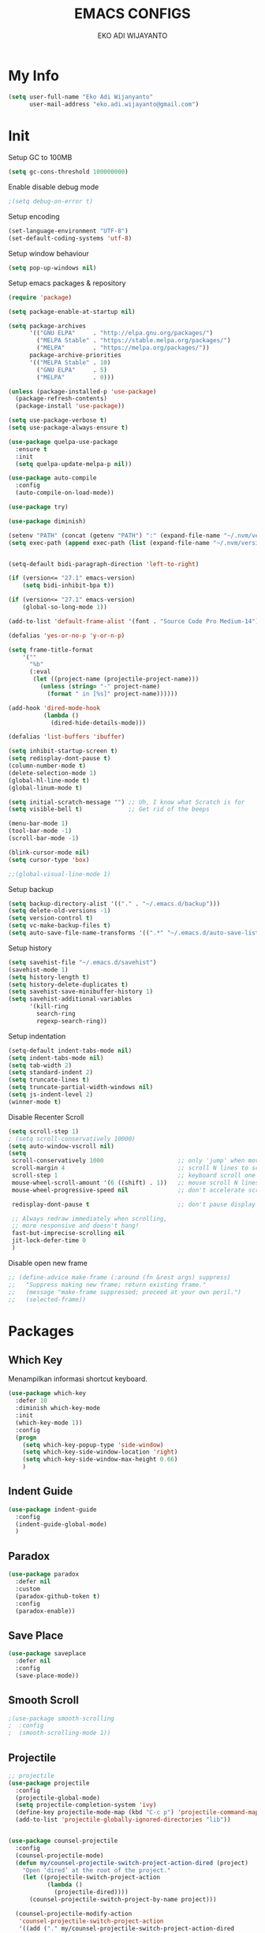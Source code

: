 #+TITLE: EMACS CONFIGS
#+AUTHOR: EKO ADI WIJAYANTO
#+EMAIL: [[mailto:eko.adi.wijayanto@gmail.com][eko.adi.wijayanto@gmail.com]]


* My Info
#+BEGIN_SRC emacs-lisp
  (setq user-full-name "Eko Adi Wijanyanto"
        user-mail-address "eko.adi.wijayanto@gmail.com")
#+END_SRC
* Init

Setup GC to 100MB

#+BEGIN_SRC emacs-lisp
  (setq gc-cons-threshold 100000000)
#+END_SRC

Enable disable debug mode

#+BEGIN_SRC emacs-lisp
  ;(setq debug-on-error t)  
#+END_SRC

Setup encoding

#+BEGIN_SRC emacs-lisp
  (set-language-environment "UTF-8")
  (set-default-coding-systems 'utf-8)  
#+END_SRC

Setup window behaviour 

#+BEGIN_SRC emacs-lisp
  (setq pop-up-windows nil)  
#+END_SRC

Setup emacs packages & repository

#+BEGIN_SRC emacs-lisp
  (require 'package)

  (setq package-enable-at-startup nil)

  (setq package-archives
        '(("GNU ELPA"     . "http://elpa.gnu.org/packages/")
          ("MELPA Stable" . "https://stable.melpa.org/packages/")
          ("MELPA"        . "https://melpa.org/packages/"))
        package-archive-priorities
        '(("MELPA Stable" . 10)
          ("GNU ELPA"     . 5)
          ("MELPA"        . 0)))

  (unless (package-installed-p 'use-package)
    (package-refresh-contents)
    (package-install 'use-package))

  (setq use-package-verbose t)
  (setq use-package-always-ensure t)

  (use-package quelpa-use-package
    :ensure t
    :init
    (setq quelpa-update-melpa-p nil))

  (use-package auto-compile
    :config
    (auto-compile-on-load-mode))

  (use-package try)

  (use-package diminish)

  (setenv "PATH" (concat (getenv "PATH") ":" (expand-file-name "~/.nvm/versions/node/v12.18.0/bin")))
  (setq exec-path (append exec-path (list (expand-file-name "~/.nvm/versions/node/v12.18.0/bin"))))

#+END_SRC 

#+BEGIN_SRC emacs-lisp

  (setq-default bidi-paragraph-direction 'left-to-right)

  (if (version<= "27.1" emacs-version)
      (setq bidi-inhibit-bpa t))

  (if (version<= "27.1" emacs-version)
      (global-so-long-mode 1))

  (add-to-list 'default-frame-alist '(font . "Source Code Pro Medium-14"))

  (defalias 'yes-or-no-p 'y-or-n-p)

  (setq frame-title-format
      '(""
        "%b"
        (:eval
         (let ((project-name (projectile-project-name)))
           (unless (string= "-" project-name)
             (format " in [%s]" project-name))))))

  (add-hook 'dired-mode-hook
            (lambda ()
              (dired-hide-details-mode)))

  (defalias 'list-buffers 'ibuffer)

  (setq inhibit-startup-screen t)
  (setq redisplay-dont-pause t)
  (column-number-mode t)
  (delete-selection-mode 1)
  (global-hl-line-mode t)
  (global-linum-mode t)

  (setq initial-scratch-message "") ;; Uh, I know what Scratch is for
  (setq visible-bell t)             ;; Get rid of the beeps

  (menu-bar-mode 1)
  (tool-bar-mode -1)
  (scroll-bar-mode -1)

  (blink-cursor-mode nil)
  (setq cursor-type 'box)  

  ;;(global-visual-line-mode 1)
#+END_SRC

Setup backup

#+BEGIN_SRC emacs-lisp
  (setq backup-directory-alist '(("." . "~/.emacs.d/backup")))
  (setq delete-old-versions -1)
  (setq version-control t)
  (setq vc-make-backup-files t)
  (setq auto-save-file-name-transforms '((".*" "~/.emacs.d/auto-save-list/" t)))
#+END_SRC	

Setup history

#+BEGIN_SRC emacs-lisp
  (setq savehist-file "~/.emacs.d/savehist")
  (savehist-mode 1)
  (setq history-length t)
  (setq history-delete-duplicates t)
  (setq savehist-save-minibuffer-history 1)
  (setq savehist-additional-variables
        '(kill-ring
          search-ring
          regexp-search-ring))
#+END_SRC

Setup indentation

#+BEGIN_SRC emacs-lisp
  (setq-default indent-tabs-mode nil)
  (setq indent-tabs-mode nil)
  (setq tab-width 2)
  (setq standard-indent 2)
  (setq truncate-lines t)
  (setq truncate-partial-width-windows nil)
  (setq js-indent-level 2)
  (winner-mode t)
#+END_SRC

Disable Recenter Scroll

#+BEGIN_SRC emacs-lisp
  (setq scroll-step 1)
  ; (setq scroll-conservatively 10000)
  (setq auto-window-vscroll nil)
  (setq
   scroll-conservatively 1000                     ;; only 'jump' when moving this far
   scroll-margin 4                                ;; scroll N lines to screen edge
   scroll-step 1                                  ;; keyboard scroll one line at a time
   mouse-wheel-scroll-amount '(6 ((shift) . 1))   ;; mouse scroll N lines
   mouse-wheel-progressive-speed nil              ;; don't accelerate scrolling

   redisplay-dont-pause t                         ;; don't pause display on input

   ;; Always redraw immediately when scrolling,
   ;; more responsive and doesn't hang!
   fast-but-imprecise-scrolling nil
   jit-lock-defer-time 0
   )
#+END_SRC

Disable open new frame
#+BEGIN_SRC emacs-lisp
  ;; (define-advice make-frame (:around (fn &rest args) suppress)
  ;;   "Suppress making new frame; return existing frame."
  ;;   (message "make-frame suppressed; proceed at your own peril.")
  ;;   (selected-frame))
#+END_SRC
* Packages
** Which Key
   Menampilkan informasi shortcut keyboard.
#+BEGIN_SRC emacs-lisp
  (use-package which-key
    :defer 10
    :diminish which-key-mode 
    :init
    (which-key-mode 1))
    :config
    (progn
      (setq which-key-popup-type 'side-window)
      (setq which-key-side-window-location 'right)
      (setq which-key-side-window-max-height 0.66)
      )
#+END_SRC
** Indent Guide
#+BEGIN_SRC emacs-lisp
  (use-package indent-guide
    :config
    (indent-guide-global-mode)
    )
#+END_SRC

** Paradox
#+BEGIN_SRC emacs-lisp
  (use-package paradox
    :defer nil
    :custom
    (paradox-github-token t)
    :config
    (paradox-enable))
#+END_SRC
** Save Place
#+BEGIN_SRC emacs-lisp
  (use-package saveplace
    :defer nil
    :config
    (save-place-mode))

#+END_SRC
** Smooth Scroll
#+BEGIN_SRC emacs-lisp
  ;(use-package smooth-scrolling
  ;  :config
  ;  (smooth-scrolling-mode 1))
#+END_SRC

** Projectile
#+BEGIN_SRC emacs-lisp
  ;; projectile
  (use-package projectile
    :config
    (projectile-global-mode)
    (setq projectile-completion-system 'ivy)
    (define-key projectile-mode-map (kbd "C-c p") 'projectile-command-map)
    (add-to-list 'projectile-globally-ignored-directories "lib"))


  (use-package counsel-projectile
    :config
    (counsel-projectile-mode)
    (defun my/counsel-projectile-switch-project-action-dired (project)
      "Open ‘dired’ at the root of the project."
      (let ((projectile-switch-project-action
             (lambda ()
               (projectile-dired))))
        (counsel-projectile-switch-project-by-name project)))

    (counsel-projectile-modify-action
     'counsel-projectile-switch-project-action
     '((add ("." my/counsel-projectile-switch-project-action-dired
             "open ‘dired’ at the root of the project")
            1))))
#+END_SRC
** Beacon 
#+BEGIN_SRC emacs-lisp
  (use-package beacon
    :config
    (beacon-mode)
    :init
    (setq beacon-push-mark 35)
    (setq beacon-color "#ff0000"))

#+END_SRC
** All the Icons
#+BEGIN_SRC emacs-lisp
  (use-package all-the-icons :ensure t)
  (use-package all-the-icons-dired :ensure t)
  (use-package all-the-icons-ivy :ensure t)
#+END_SRC

** Restart Emacs
#+BEGIN_SRC emacs-lisp
(use-package restart-emacs)
#+END_SRC
** Open With External Apps
#+BEGIN_SRC emacs-lisp
  ;  (setcdr (assq 'system org-file-apps-defaults-gnu ) "xdg-open %s")
  (use-package openwith
    :config
    (progn
      (openwith-mode t)
      (setq openwith-associations
            (list
             (list (openwith-make-extension-regexp
                    '("mm"))
                   "freemind"
                   '(file))
             (list (openwith-make-extension-regexp
                    '("mpg" "mpeg" "mp3" "mp4"
                      "avi" "wmv" "wav" "mov" "flv"
                      "ogm" "ogg" "mkv"))
                   "vlc"
                   '(file))
             (list (openwith-make-extension-regexp
                    '("docx" "doc" "xls" "ppt" "odt" "ods" "odg" "odp"))
                   "libreoffice"
                   '(file))
             '("\\.lyx" "lyx" (file))
             '("\\.chm" "kchmviewer" (file))
             (list (openwith-make-extension-regexp
                    '("pdf" "ps" "ps.gz" "dvi"))
                   "evince"
                   '(file))
             (list (openwith-make-extension-regexp
                    '("png" "jpg" "jpeg"))
                   "eog"
                   '(file))
             ))))
#+END_SRC
** Set Theme
#+BEGIN_SRC emacs-lisp
  ;; cobalt
  (use-package color-theme-modern
    :config
    (load-theme 'cobalt t)
    ;;(set-background-color "#151A28")
    ;;(set-face-background 'hl-line "#555555")
    ;;(set-face-foreground 'hl-line "#ffffff")
    (set-frame-font "Source Code Pro Medium 18" nil t)
    )
#+END_SRC
** Swiper 
#+BEGIN_SRC emacs-lisp
  (use-package ivy
    :ensure t
    :config
    (ivy-mode)
    (setq ivy-display-style 'fancy
          ivy-use-virtual-buffers t
          enable-recursive-minibuffers t
          ivy-use-selectable-prompt t)
    )
  (use-package ivy-yasnippet)
  (use-package counsel)
  (use-package smex) ; used by counsel sort recent
  (use-package swiper
    :diminish ivy-mode
    :config
    (ivy-mode 1)
    :init
    (setq ivy-initial-inputs-alist nil)
    (setq ivy-use-virtual-buffers t)
    (setq enable-recursive-minibuffers t)
    (global-set-key (kbd "C-s") 'swiper)
    (global-set-key (kbd "C-c C-r") 'ivy-resume)
    (global-set-key (kbd "<f6>") 'ivy-resume)
    (global-set-key (kbd "M-x") 'counsel-M-x)
    (global-set-key (kbd "C-x C-f") 'counsel-find-file)
    (global-set-key (kbd "<f1> f") 'counsel-describe-function)
    (global-set-key (kbd "<f1> v") 'counsel-describe-variable)
    (global-set-key (kbd "<f1> l") 'counsel-find-library)
    (global-set-key (kbd "<f2> i") 'counsel-info-lookup-symbol)
    (global-set-key (kbd "<f2> u") 'counsel-unicode-char)
    (global-set-key (kbd "C-c g") 'counsel-git)
    (global-set-key (kbd "C-c j") 'counsel-git-grep)
    (global-set-key (kbd "C-c k") 'counsel-ag)
    (global-set-key (kbd "C-x l") 'counsel-locate)
    (global-set-key (kbd "C-S-o") 'counsel-rhythmbox)
    (define-key minibuffer-local-map (kbd "C-r") 'counsel-minibuffer-history)
    (global-set-key (kbd "M-n") 'counsel-ag-thing-at-point)
    )

#+END_SRC

** Modeline
#+BEGIN_SRC emacs-lisp
  (use-package mood-line
    :config (mood-line-mode))
  

  ;; (use-package spaceline-all-the-icons
  ;;   :ensure t)

  ;; (use-package spaceline
  ;;   :ensure t
  ;;   :config (progn
  ;;             (require 'spaceline-config)
  ;;             (spaceline-all-the-icons-theme)
  ;;             ;; Toggles
  ;;             (spaceline-toggle-all-the-icons-buffer-size-off)
  ;;             (spaceline-toggle-all-the-icons-vc-icon-on)
  ;;             (spaceline-toggle-all-the-icons-vc-status-on)
  ;;             (spaceline-toggle-all-the-icons-git-status-on)
  ;;             (spaceline-toggle-all-the-icons-flycheck-status-on)
  ;;             (spaceline-toggle-all-the-icons-time-off)

  ;;             (setq-default
  ;;              powerline-height 20
  ;;              powerline-default-separator 'wave
  ;;              spaceline-flycheck-bullet "❖ %s"
  ;;              spaceline-separator-dir-left '(right . right)
  ;;              spaceline-separator-dir-right '(left . left)
  ;;              )
  ;;             )
  ;;   )

#+END_SRC
** Ace Window
#+BEGIN_SRC emacs-lisp
  (use-package ace-window
    :config
    (global-set-key (kbd "C-x o") 'ace-window))
#+END_SRC
** String Inflection
#+BEGIN_SRC emacs-lisp
  (use-package string-inflection)
#+END_SRC

** AG
#+BEGIN_SRC emacs-lisp
  (use-package ag)
#+END_SRC

** Editor Config
#+BEGIN_SRC emacs-lisp
  (use-package editorconfig
    :diminish editorconfig-mode
    :config
    (editorconfig-mode 1))
#+END_SRC
** Expand Region
#+BEGIN_SRC emacs-lisp
  (use-package expand-region
    :init
    (global-set-key (kbd "C-^") 'er/expand-region))

#+END_SRC

** Smartparens
   Commands:
   - sp-splice-sexp to remove pair
   - sp-rewrap-sexp to change pair
   - sp-forward-barf-sexp
   - sp-forward-slurp-sexp
   - sp-forward-slurp-hybrid-sexp
   - sp-forward-sexp
   - sp-backward-sexp
   - sp-down-sexp
   - sp-backward-up-sexp
#+BEGIN_SRC emacs-lisp
  (use-package smartparens
    :config
    (progn
      (show-smartparens-global-mode t)
      (smartparens-global-mode t))
    :init
    (define-key smartparens-mode-map (kbd "C-M-f") 'sp-forward-sexp)
    (define-key smartparens-mode-map (kbd "C-M-b") 'sp-backward-sexp)

    (define-key smartparens-mode-map (kbd "C-M-a") 'sp-beginning-of-sexp)
    (define-key smartparens-mode-map (kbd "C-M-e") 'sp-end-of-sexp)

    (define-key smartparens-mode-map (kbd "C-M-k") 'sp-kill-sexp)
    (define-key smartparens-mode-map (kbd "C-M-w") 'sp-copy-sexp)

    (define-key smartparens-mode-map (kbd "M-<delete>") 'sp-unwrap-sexp)
    (define-key smartparens-mode-map (kbd "M-<backspace>") 'sp-rewrap-sexp)

    ;; (define-key smartparens-mode-map (kbd "C-M-d") 'sp-down-sexp)
    ;; (define-key smartparens-mode-map (kbd "C-M-a") 'sp-backward-down-sexp)

    ;; (define-key smartparens-mode-map (kbd "C-M-e") 'sp-up-sexp)
    ;; (define-key smartparens-mode-map (kbd "C-M-u") 'sp-backward-up-sexp)
    ;; (define-key smartparens-mode-map (kbd "C-M-t") 'sp-transpose-sexp)

    ;; (define-key smartparens-mode-map (kbd "C-M-n") 'sp-forward-hybrid-sexp)
    ;; (define-key smartparens-mode-map (kbd "C-M-p") 'sp-backward-hybrid-sexp)

    ;; (define-key smartparens-mode-map (kbd "C-M-k") 'sp-kill-sexp)
    ;; (define-key smartparens-mode-map (kbd "C-M-w") 'sp-copy-sexp)

    ;; (define-key smartparens-mode-map (kbd "M-<delete>") 'sp-unwrap-sexp)
    ;; (define-key smartparens-mode-map (kbd "M-<backspace>") 'sp-backward-unwrap-sexp)

    ;; (define-key smartparens-mode-map (kbd "C-<right>") 'sp-forward-slurp-sexp)
    ;; (define-key smartparens-mode-map (kbd "C-<left>") 'sp-forward-barf-sexp)
    ;; (define-key smartparens-mode-map (kbd "C-M-<left>") 'sp-backward-slurp-sexp)
    ;; (define-key smartparens-mode-map (kbd "C-M-<right>") 'sp-backward-barf-sexp)
    )

     ;; ("C-<right>" . sp-forward-slurp-sexp)
     ;; ("M-<right>" . sp-forward-barf-sexp)
     ;; ("C-<left>"  . sp-backward-slurp-sexp)
     ;; ("M-<left>"  . sp-backward-barf-sexp)

     ;; ("C-M-t" . sp-transpose-sexp)
     ;; ("C-M-k" . sp-kill-sexp)
     ;; ("C-k"   . sp-kill-hybrid-sexp)
     ;; ("M-k"   . sp-backward-kill-sexp)
     ;; ("C-M-w" . sp-copy-sexp)
     ;; ("C-M-d" . delete-sexp)

     ;; ("M-<backspace>" . backward-kill-word)
     ;; ("C-<backspace>" . sp-backward-kill-word)
     ;; ([remap sp-backward-kill-word] . backward-kill-word)

     ;; ("M-[" . sp-backward-unwrap-sexp)
     ;; ("M-]" . sp-unwrap-sexp)

     ;; ("C-x C-t" . sp-transpose-hybrid-sexp)

     ;; ("C-c ("  . wrap-with-parens)
     ;; ("C-c ["  . wrap-with-brackets)
     ;; ("C-c {"  . wrap-with-braces)
     ;; ("C-c '"  . wrap-with-single-quotes)
     ;; ("C-c \"" . wrap-with-double-quotes)
     ;; ("C-c _"  . wrap-with-underscores)
     ;; ("C-c `"  . wrap-with-back-quotes)))
#+END_SRC
** Yasnippet
#+BEGIN_SRC emacs-lisp
  (use-package yasnippet
    :diminish yas-minor-mode
    :init
    (progn
      (add-hook 'yas-minor-mode-hook
                (lambda ()
                  (yas-activate-extra-mode 'fundamental-mode)))))

  (yas-global-mode)

#+END_SRC
** Visual Regexp
#+BEGIN_SRC emacs-lisp
  (use-package visual-regexp
    :init
    ;;visual regexp search replace
    (define-key global-map (kbd "C-c r") 'vr/replace)
    (define-key global-map (kbd "C-c q") 'vr/query-replace)
    ;; if you use multiple-cursors, this is for you:
    (define-key global-map (kbd "C-c m") 'vr/mc-mark))

#+END_SRC

** Rainbow Delimiters
#+BEGIN_SRC emacs-lisp
  (use-package rainbow-delimiters 
    :init
    (custom-set-faces
     '(rainbow-delimiters-depth-1-face ((t (:foreground "dark orange"))))
     '(rainbow-delimiters-depth-2-face ((t (:foreground "deep pink"))))
     '(rainbow-delimiters-depth-3-face ((t (:foreground "chartreuse"))))
     '(rainbow-delimiters-depth-4-face ((t (:foreground "deep sky blue"))))
     '(rainbow-delimiters-depth-5-face ((t (:foreground "yellow"))))
     '(rainbow-delimiters-depth-6-face ((t (:foreground "orchid"))))
     '(rainbow-delimiters-depth-7-face ((t (:foreground "spring green"))))
     '(rainbow-delimiters-depth-8-face ((t (:foreground "sienna1"))))))
#+END_SRC

** Multiple Cursors
#+BEGIN_SRC emacs-lisp
  (use-package multiple-cursors
    :bind (("C-]" . mc/mark-next-like-this)
           ("C-}" . mc/mark-all-like-this)
           ))
#+END_SRC

** IEdit
#+BEGIN_SRC emacs-lisp
  (use-package iedit :defer t)
#+END_SRC

** Hungry Delete
#+BEGIN_SRC emacs-lisp

  (use-package hungry-delete
    :config
    (global-hungry-delete-mode))

#+END_SRC

** Company
#+BEGIN_SRC emacs-lisp

  (use-package company
    :ensure t
    :init
    (global-company-mode)
    :config
    (setq company-idle-delay 1
          company-minimum-prefix-length 1
          company-show-numbers t
          company-tooltip-limit 20
          company-dabbrev-downcase nil)

    :bind ("C-:" . company-complete)  ; In case I don't want to wait
    :diminish company-mode)

  (use-package company-web
    :ensure t
    :hook (web-mode . (lambda () (add-to-list (make-local-variable 'company-backends) '(company-web-html)))))

  (use-package company-shell
    :config
    (add-to-list 'company-backends '(company-shell)))

  (use-package company-flow
    :ensure t
    :config
    (add-to-list 'company-backends '(company-flow)))

  (setq company-backends '((
                            company-files
                            company-keywords
                            company-capf
                            company-yasnippet
                            company-abbrev
                            company-dabbrev
                            )
                           ))
#+END_SRC

** Move Text 
#+BEGIN_SRC emacs-lisp
  (use-package move-text
    :config
    (move-text-default-bindings))

#+END_SRC
** Rainbow Mode 
#+BEGIN_SRC emacs-lisp
(use-package rainbow-mode)

#+END_SRC
** Duplicate Current Line or Region
#+BEGIN_SRC emacs-lisp
  (use-package duplicate-thing
    :init
    (global-set-key (kbd "C-c d") 'duplicate-thing))

#+END_SRC
** Flycheck
#+BEGIN_SRC emacs-lisp
  (use-package flycheck
    :ensure t
    :config
    (global-flycheck-mode)
    (setq flycheck-check-syntax-automatically '(mode-enabled save))
    (flycheck-add-mode 'javascript-eslint 'web-mode) ;(with-eval-after-load 'lsp-mode (require 'lsp-flycheck))
    (setq-default flycheck-disabled-checkers
      (append flycheck-disabled-checkers
              '(javascript-jscs)
              '(json-jsonlist)
              ;'(javascript-flow)
              '(json-jsonlist)
              '(javascript-jshint)))
    (flycheck-add-mode 'javascript-eslint 'web-mode)
    )

  ;; use local eslint from node_modules before global
  ;; http://emacs.stackexchange.com/questions/21205/flycheck-with-file-relative-eslint-executable
  ;; (defun my/use-eslint-from-node-modules ()
  ;;   (let* ((root (locate-dominating-file
  ;;                 (or (buffer-file-name) default-directory)
  ;;                 "node_modules"))
  ;;          (eslint (and root
  ;;                       (expand-file-name "node_modules/eslint/bin/eslint.js"
  ;;                                         root))))
  ;;     (when (and eslint (file-executable-p eslint))
  ;;       (setq-local flycheck-javascript-eslint-executable eslint))))
  ;; (add-hook 'flycheck-mode-hook #'my/use-eslint-from-node-modules)

#+END_SRC
** GIT 
#+BEGIN_SRC emacs-lisp
  (use-package magit
    :init
    (global-set-key (kbd "C-c g") 'magit-status))

  (use-package git-gutter-fringe)

  (use-package git-timemachine)
#+END_SRC
** IMenu List
#+BEGIN_SRC emacs-lisp
  (use-package imenu-list
    :ensure t
    :config
    (global-set-key (kbd "C-\"") #'imenu-list-smart-toggle))
#+END_SRC
* Org Mode
** Init
 #+BEGIN_SRC emacs-lisp
   (use-package org-journal
     :ensure t)

   ;; This is the base folder where all your "books"
   ;; will be stored.
   (setq journal-base-dir "/home/work/ORG/")
   (setq journal-name "journal.org")
   (setq org-journal-dir (concat journal-base-dir "journal"))

   (defun disable-fylcheck-in-org-src-block ()
     (setq-local flycheck-disabled-checkers (append '(emacs-lisp emacs-lisp-checkdoc)))
     )

   (add-hook 'org-src-mode-hook 'disable-fylcheck-in-org-src-block)

   (global-set-key (kbd "C-c l") 'org-store-link)
   (global-set-key (kbd "C-c a") 'org-agenda)
   ;; (global-set-key (kbd "C-c c") 'org-capture)

   (setq org-tags-column 46)

   ;;; The most basic logging is to keep track of when a certain TODO item was finished
   (setq org-log-done 'time)

   ;; Start the weekly agenda on Monday
   (setq org-agenda-start-on-weekday 1)

   (setq org-startup-indented t)

   ;; Author name to be auto inserted in entries
   (setq journal-author "Eko Adi Wijayanto")

   (setq org-todo-keywords
         '((sequence "TODO" "WIP" "BLOCKED" "|" "DELEGATED" "ABANDONED" "CANCELED" "DONE")))

   ;; (setq org-todo-keyword-faces
   ;;       '(("TODO" . org-warning)
   ;;         ("WIP" . "yellow")
   ;;         ("BLOCKED" . "red")
   ;;         ("DONE" . "green")
   ;;         ("DELEGATED" . "orange")
   ;;         ("ABANDONED" . "magenta")
   ;;         ("CANCELED" . "gray")))

   ;; (setq document-types '(
   ;;                        ("o" "Storm")
   ;;                        ("r" "Recurring")
   ;;                        ("b" "Bookmarks")
   ;;                        ("s" "Snippets")
   ;;                        ("n" "Notes")
   ;;                        ("t" "Tasks")
   ;;                        ("d" "Daily Check")
   ;;                        ))

   ;; (setq org-agenda-files (list))

   ;; (add-to-list 'org-agenda-files (concat journal-base-dir journal-name))
   ;; (add-to-list 'org-agenda-files (concat journal-base-dir "junk.org"))
   ;; (add-to-list 'org-agenda-files (concat journal-base-dir "done.org"))

   ;; (setq org-refile-targets
   ;;       '((nil :maxlevel . 3)
   ;;         (org-agenda-files :maxlevel . 3)))

   ;; (setq org-capture-templates (list))
   ;; (dolist (dtype document-types)
   ;;   (setq tchar (car dtype))
   ;;   (setq tlabel (string-join (cdr dtype) ""))
   ;;   (setq llabel (downcase tlabel))
   ;;   (add-to-list 'org-capture-templates
   ;;                `(,tchar ,tlabel entry (file+headline ,(concat journal-base-dir journal-name) , tlabel) "* %? %^g\n%U" :empty-lines 1)))

                                           ;(org-agenda-files)

   (defun do-journal ()
     "Load todays journal entry for book"
     (interactive)
     (find-file (concat journal-base-dir journal-name )))

   ;; Journal Key bindings
   (global-set-key (kbd "C-c b") 'do-journal)


   (use-package org-roam
     :ensure t
     :init
     (setq org-roam-v2-ack t)
     :custom
     (org-roam-directory "/home/work/ORG/ROAM/")
     (org-roam-completion-everywhere t)
     (org-roam-completion-system 'default)
     (org-roam-dailies-directory "journal/")
     (org-roam-capture-templates
      '(
        ("d" "default" entry
         "* %?"
         :if-new (file+head "${slug}.org"
                            "#+title: ${title}\n\n")
         :unnarrowed t)
        ("s" "support" entry
         (file "/home/work/ORG/ROAM/templates/support.org")
         :if-new (file+head "support-${slug}.org"
                            "#+title: ${title}\n\n")
         :unnarrowed t)
        ("p" "support" entry
         (file "/home/work/ORG/ROAM/templates/mapping.org")
         :if-new (file+head "support-${slug}.org"
                            "#+title: ${title}\n\n"))
        ("m" "meeting" entry
         "* %?"
         :if-new (file+head "meeting-${slug}.org"
                            "#+title: ${title}\n\n")
         :unnarrowed t)
        ("d" "development" entry
         "* %?"
         :if-new (file+head "development-${slug}.org"
                            "#+title: ${title}\n\n")
         :unnarrowed t)
        ("t" "test plan" entry
         "* %?"
         :if-new (file+head "test_plan-${slug}.org"
                            "#+title: ${title}\n\n")
         :unnarrowed t)
        )
      )
     (org-roam-dailies-capture-templates
      '(
        ("d" "default" entry "* %?"
         :if-new (file+head "%<%Y%m%d%H%M%S>.org"
                            "#+title: %<%Y-%m-%d>\n\n[[roam:%<%Y-%B>]]\n\n")
         :unnarrowed t)
        ("t" "Task" entry "* TODO %?\n  %U\n  %a\n  %i"
         :if-new (file+head "%<%Y%m%d%H%M%S>.org"
                            "#+title: %<%Y-%m-%d>\n\n[[roam:%<%Y-%B>]]\n\n")
         :empty-lines 1
         :unnarrowed t)
        ("j" "Journal" entry "* %<%I:%M %p> - Journal  :journal:\n\n%?\n\n"
         :if-new (file+head "%<%Y%m%d%H%M%S>.org"
                            "#+title: %<%Y-%m-%d>\n\n[[roam:%<%Y-%B>]]\n\n")
         :unnarrowed t)
        ("l" "Log Entry" entry "* %<%I:%M %p> - %?"
         :if-new (file+head "%<%Y%m%d%H%M%S>.org"
                            "#+title: %<%Y-%m-%d>\n\n[[roam:%<%Y-%B>]]\n\n")
         :unnarrowed t)
        ))
     :bind (
            ("C-c n l" . org-roam-buffer-toggle)
             ("C-c n f" . org-roam-node-find)
             ("C-c n g" . org-roam-graph)
             ("C-c n i" . org-roam-node-insert)
             ("C-c n c" . org-roam-capture)
             ;; Dailies
             ("C-c n j" . org-roam-dailies-capture-today)
            )
     :config
     (org-roam-setup))

 #+END_SRC

** Load languages
#+BEGIN_SRC emacs-lisp

  (use-package plantuml-mode
    :quelpa (plantuml-mode :fetcher github :repo "wildsoul/plantuml-mode"))

  (setq org-plantuml-jar-path "/home/work/TOOLS/plantuml.jar")

  (org-babel-do-load-languages
   'org-babel-load-languages
   '(
     (sql . t)
     (js . t)
     (plantuml . t)
     ))

  (defun my-org-confirm-babel-evaluate (lang body)
    (not (member lang '("plantuml"))))

  (setq org-image-actual-width 300)
  (setq org-confirm-babel-evaluate 'my-org-confirm-babel-evaluate)
  (add-hook 'org-babel-after-execute-hook 'org-display-inline-images 'append)
  (add-to-list 'auto-mode-alist '("\\.plantuml\\'" . plantuml-mode))

  (defadvice org-display-inline-images
    (around handle-openwith
            (&optional include-linked refresh beg end) activate compile)
    (if openwith-mode
        (progn
          (openwith-mode -1)
          ad-do-it
          (openwith-mode 1))
      ad-do-it))
#+END_SRC
** Set Faces
#+BEGIN_SRC emacs-lisp
(custom-set-faces
 '(org-document-title ((t (:weight bold :height 1.75 :underline nil))))
 '(org-level-1 ((t (:weight bold :height 1.4))))
 '(org-level-2 ((t (:weight bold :height 1.3))))
 '(org-level-3 ((t (:weight bold :height 1.2))))
 '(org-level-4 ((t (:weight bold :height 1.15)))))



; (custom-set-faces
;  '(org-document-title ((t (:inherit default :height 1.75 :underline nil))))
;  '(org-level-1 ((t (:inherit default :height 1.4))))
;  '(org-level-2 ((t (:inherit default :height 1.3))))
;  '(org-level-3 ((t (:inherit default :height 1.2))))
;  '(org-level-4 ((t (:inherit default :height 1.15)))))
#+END_SRC

** Org Bullets 
#+BEGIN_SRC emacs-lisp

  (use-package org-bullets        
    :init
    (add-hook 'org-mode-hook (lambda () (org-bullets-mode 1))))

#+END_SRC
* Development
** UUID
#+BEGIN_SRC emacs-lisp
  (use-package uuid
    :ensure t)

  (use-package uuidgen
    :ensure t)
#+END_SRC

** Tern
#+BEGIN_SRC emacs-lisp
;  (use-package company-tern
;    :config
;    (add-to-list 'company-backend 'company-tern)
;    (add-hook 'web-mode-hook 'tern-mode)
;    )

;;  (setq tern-command '("tern" "--no-port-file"))
#+END_SRC

** Scad mode
#+BEGIN_SRC emacs-lisp
  ;; (use-package scad-preview)
  (use-package scad-mode
    :init
    (progn
      (autoload 'scad-mode "scad-mode" "A major mode for editing OpenSCAD code." t)
      (add-to-list 'auto-mode-alist '("\\.scad$" . scad-mode))
      ;; (add-hook 'scad-mode-hook 'scad-preview-mode)
      ))
#+END_SRC

** Web Mode
#+BEGIN_SRC emacs-lisp
  (use-package emmet-mode
    :ensure t
    :diminish (emmet-mode . "ε")
    :hook
    ((rjsx-mode-hook . emmet-mode) ;; Auto-start on any markup modes
     (vue-html-mode-hook . emmet-mode) ;; Auto-start on any markup modes
     (sgml-mode-hook . emmet-mode) ;; Auto-start on any markup modes
     (css-mode-hook . emmet-mode)) ;; enable Emmet's css abbreviation.
    :init
    (setq emmet-indentation 2
          emmet-move-cursor-between-quotes t)
    )

  (use-package web-mode
    :mode
    (
     "\\.js[x]?\\'"
     "\\.html\\'"
     "\\.ejs\\'")
    :custom
    ;; Some from https://github.com/fxbois/web-mode/issues/872#issue-219357898
    (web-mode-markup-indent-offset 2)
    (web-mode-css-indent-offset 2)
    (web-mode-code-indent-offset 2)
    (web-mode-script-padding 2)
    (web-mode-attr-indent-offset 2)
    (web-mode-enable-css-colorization t)
    (web-mode-enable-auto-quoting nil)
    (web-mode-enable-current-element-highlight t)

    ;; Indent inline JS/CSS within HTML
    ;; https://stackoverflow.com/a/36725155/3516664
    (web-mode-script-padding 2)
    (web-mode-style-padding 2)
    (web-mode-block-padding 2)
    :config
    (add-to-list 'web-mode-indentation-params '("lineup-args" . nil))
    (add-to-list 'web-mode-indentation-params '("lineup-calls" . nil))
    (add-to-list 'web-mode-indentation-params '("lineup-concats" . nil))
    (add-to-list 'web-mode-indentation-params '("lineup-quotes" . nil))
    (add-to-list 'web-mode-indentation-params '("lineup-ternary" . nil))
    (add-to-list 'web-mode-indentation-params '("case-extra-offset" . nil))
    (add-to-list 'web-mode-indentation-params '("lineup-ternary" . nil))

    (add-to-list 'auto-mode-alist '("\\.jsx?$" . web-mode))
    (setq web-mode-content-types-alist
          '(("jsx"  . "\\.js[x]?\\'")))
    (add-hook 'web-mode-hook #'rainbow-delimiters-mode)
      ;; (defun my-web-mode-hook ()
      ;;   "Hooks for Web mode."
      ;;   (setq web-mode-markup-indent-offset 2)
      ;;   (setq web-mode-css-indent-offset 2)
      ;;   (setq web-mode-code-indent-offset 2)
      ;;   (flow-minor-mode))
      ;; (add-hook 'web-mode-hook  'my-web-mode-hook)
    )


  (use-package web-beautify
    :commands (web-beautify-css
               web-beautify-css-buffer
               web-beautify-html
               web-beautify-html-buffer
               web-beautify-js
               web-beautify-js-buffer))

  (use-package web-completion-data :ensure t)
  (use-package web-mode-edit-element :ensure t)

  (use-package flycheck-flow
    :ensure t)

  (use-package flow-minor-mode
    :ensure t
    :config
    (progn
      ;;(add-hook 'web-mode-hook 'flow-minor-mode)
      (defun flow/set-flow-executable ()
         (interactive)
      ;;   (let* ((os (pcase system-type
      ;;                ('darwin "osx")
      ;;                ('gnu/linux "linux64")
      ;;                (_ nil)))
      ;;          (root (locate-dominating-file  buffer-file-name  "node_modules/flow-bin"))
      ;;          (executable (car (file-expand-wildcards
      ;;                            (concat root "node_modules/flow-bin/*" os "*/flow")))))
      ;;     (setq-local company-flow-executable executable)
      ;;     ;; These are not necessary for this package, but a good idea if you use
      ;;     ;; these other packages
      ;;     (setq-local flow-minor-default-binary executable)
      ;; (setq-local flycheck-javascript-flow-executable "/usr/bin/flow"))
      (setq-local flycheck-javascript-flow-executable "/home/work/.config/yarn/global/node_modules/.bin/flow"))

      ;; ;; Set this to the mode you use, I use rjsx-mode
      (add-hook 'web-mode-hook #'flow/set-flow-executable t)

      (with-eval-after-load 'flycheck
        (flycheck-add-mode 'javascript-flow 'flow-minor-mode))

      ))
#+END_SRC
** Typescript
#+BEGIN_SRC emacs-lisp
  (use-package tide
    :config
    (progn
      (defun setup-tide-mode ()
        (interactive)
        (tide-setup)
        (flycheck-mode +1)
        (setq flycheck-check-syntax-automatically '(save mode-enabled))
        (eldoc-mode +1)
        (tide-hl-identifier-mode +1)
        ;; company is an optional dependency. You have to
        ;; install it separately via package-install
        ;; `M-x package-install [ret] company`
        (company-mode +1))

      ;; (and )ligns annotation to the right hand side
      (setq company-tooltip-align-annotations t)
      (setq typescript-indent-level 2)

      ;; (format "message" format-args)ormats the buffer before saving
      ;; (add-hook 'before-save-hook 'tide-format-before-save)

      (add-hook 'typescript-mode-hook #'setup-tide-mode)))
#+END_SRC

** Json Mode
#+BEGIN_SRC emacs-lisp
  (use-package json-mode)
  ;(use-package jq-mode)
  ;(use-package jq-format)
  (use-package counsel-jq)

#+END_SRC
** Verb (Http Client)
#+BEGIN_SRC emacs-lisp
  (use-package verb
    :config
    (with-eval-after-load 'org
      (define-key org-mode-map (kbd "C-c C-r") verb-command-map)))
#+END_SRC

** Handlerbar
#+BEGIN_SRC emacs-lisp
  (use-package handlebars-mode
    :ensure t)
#+END_SRC
* Custom
** Escape binding
#+BEGIN_SRC emacs-lisp
  ; Map escape to cancel (like C-g)...
  (define-key isearch-mode-map [escape] 'isearch-abort)   ;; isearch
  (define-key isearch-mode-map "\e" 'isearch-abort)   ;; \e seems to work better for terminals
  (global-set-key [escape] 'keyboard-escape-quit)         ;; everywhere else
  (defadvice keyboard-escape-quit
    (around keyboard-escape-quit-dont-close-windows activate)
    (let ((buffer-quit-function (lambda () ())))
      ad-do-it))
#+END_SRC
** Focus to new window
#+BEGIN_SRC emacs-lisp
  (defadvice split-window (after move-point-to-new-window activate)
    "Moves the point to the newly created window after splitting."
    (other-window 1))
#+END_SRC

** Zoom
#+BEGIN_SRC emacs-lisp
  ;; scroll zoom
  (global-set-key [C-mouse-4] 'text-scale-increase)
  (global-set-key (kbd "C-+") 'text-scale-increase)
  (global-set-key [C-mouse-5] 'text-scale-decrease)
  (global-set-key (kbd "C--") 'text-scale-decrease)
#+END_SRC
** Find file at the point
#+BEGIN_SRC emacs-lisp
  (global-set-key (kbd "C-c f") 'find-file-at-point)
#+END_SRC
** New Journal Entries
#+BEGIN_SRC emacs-lisp
  (global-set-key (kbd "C-c j") 'org-journal-new-entry)
#+END_SRC
** Kill this buffer
#+BEGIN_SRC emacs-lisp
  (global-set-key (kbd "C-x /") 'kill-this-buffer)
  (global-set-key (kbd "<C-f4>") 'delete-window)
#+END_SRC
** Bookmarks at Startup
#+BEGIN_SRC emacs-lisp
  (bookmark-bmenu-list)
  (switch-to-buffer "*Bookmark List*")
#+end_SRC
** Highlight
#+BEGIN_SRC emacs-lisp
  (set-face-attribute 'region nil :background "#E0115F" :foreground "#fff" :weight 'bold)
#+END_SRC
** Load Custom Function
#+BEGIN_SRC emacs-lisp
  (add-hook 'after-change-major-mode-hook
            (lambda ()
              (modify-syntax-entry ?_ "w")))

  (message "start load dir")
  (use-package load-dir
    :ensure t)
#+END_SRC
** New File
#+BEGIN_SRC emacs-lisp
  (defun new-file (msg)
    "create new file"
    (interactive "sEnter Context: ")
    (find-file (expand-file-name (concat "/home/work/ORG/log/" (format-time-string "%Y%m%d%T") "-" msg))))

  (global-set-key (kbd "C-c y") 'new-file)

  (defun today-file ()
    "create today file"
    (interactive)
    (find-file (expand-file-name (concat "/home/work/ORG/estaf/" (format-time-string "%Y-%m") "/" (format-time-string "%d") ".org"))))

  (global-set-key (kbd "C-c e") 'today-file)
#+END_SRC
** Page Up/Down
#+BEGIN_SRC emacs-lisp
  (global-set-key [mouse-9] 'scroll-down-command)
  (global-set-key [mouse-8] 'scroll-up-command)
#+END_SRC
** Paste Screenshot
#+BEGIN_SRC emacs-lisp
  (defun my-org-screenshot ()
    "Take a screenshot into a time stamped unique-named file in the
  same directory as the org-buffer and insert a link to this file."
    (interactive)
    (setq filename
          (concat
           (make-temp-name
            (concat (buffer-file-name)
                    "_"
                    (format-time-string "%Y%m%d_%H%M%S_")) ) ".png"))
    (call-process "import" nil nil nil filename)
    (insert (concat "[[" filename "]]"))
    (org-display-inline-images))
#+END_SRC

** Copy Buffer Path
#+BEGIN_SRC emacs-lisp

  (defun copy-file-name-to-clipboard ()
    "Copy the current buffer file name to the clipboard."
    (interactive)
    (let ((filename (if (equal major-mode 'dired-mode)
                        default-directory
                      (buffer-file-name))))
      (when filename
        (kill-new filename)
        (message "Copied buffer file name '%s' to the clipboard." filename))))

#+END_SRC
* promoted
** Hydra
#+BEGIN_SRC emacs-lisp
  (use-package hydra
    :ensure t
    :bind ("C-c w" . hydra-clock/body))

  (defhydra hydra-clock (:color blue)
    "
      ^
      ^Clock^             ^Do^
      ^─────^─────────────^──^─────────
      _q_ quit            _c_ cancel
      ^^                  _d_ display
      ^^                  _e_ effort
      ^^                  _i_ in
      ^^                  _j_ jump
      ^^                  _o_ out
      ^^                  _r_ report
      ^^                  ^^
      "
    ("q" nil)
    ("c" org-clock-cancel :color pink)
    ("d" org-clock-display)
    ("e" org-clock-modify-effort-estimate)
    ("i" org-clock-in)
    ("j" org-clock-goto)
    ("o" org-clock-out)
    ("r" org-clock-report))


#+END_SRC
** Copyit
#+BEGIN_SRC emacs-lisp
  (use-package copyit
    :ensure t)
#+END_SRC
** Jest
#+BEGIN_SRC emacs-lisp
  (use-package jest-test-mode
    :after (web-mode)
    :config
    (setq  jest-pdb-track nil)
    (defun jest--transform-arguments (args)
      "Transform ARGS so that jest understands them."
      (-->
       args
       (jest--quote-string-option it "-k")
       (jest--quote-string-option it "-m")))
    (defun jest--project-root ()
      "Find the project root directory."
      (locate-dominating-file (buffer-file-name) "package.json"))
    (defun jest-wallex-manager ()
      "Set jest-executable for wallex-base manager"
      (interactive)
      (defun jest-test-command (filename)
        "Format test arguments for FILENAME."
        (format "SLACK_TEST_MODE=true EMAIL_TEST_MODE=true npm run test:manager -- --detectOpenHandles %s %s"
                (mapconcat #'shell-quote-argument jest-test-options " ")

                filename)))
    (defun jest-wallex-manager-with-slack ()
      "Set jest-executable for wallex-base manager with slack enabled"
      (interactive)
      (jest-test-update-last-test "SLACK_TEST_MODE=false EMAIL_TEST_MODE=true npm run test:manager -- "))
    :hook (web-mode . jest-test-mode))
#+END_SRC
** Origami Code Folding
#+BEGIN_SRC emacs-lisp
  (use-package origami)
#+END_SRC
** Undo Tree
   Menampilkan history undo dalam bentuk tree.
#+BEGIN_SRC emacs-lisp
  (use-package undo-tree
    :diminish undo-tree-mode
    :init
    (global-undo-tree-mode)
    :config
    (progn
      (global-set-key (kbd "C-z") 'undo)
      (global-set-key (kbd "C-S-z") 'redo)
      (global-set-key (kbd "M-/") 'undo-tree-visualize))
    :custom
    (undo-tree-visualizer-diff t)
    (undo-tree-history-directory-alist '(("." . "~/.emacs.d/undo")))
    (undo-tree-visualizer-timestamps t))

#+END_SRC

** Buffer Flip
#+BEGIN_SRC emacs-lisp
  (use-package buffer-flip
    :bind  (("C-<tab>" . buffer-flip)
            :map buffer-flip-map
            ( "C-<tab>" .   buffer-flip-forward) 
            ( "C-S-<tab>" . buffer-flip-backward) 
            ( "C-ESC" .     buffer-flip-abort))
    :config
    (setq buffer-flip-skip-patterns
          '("^\\*helm\\b"
            "^\\*swiper\\*$")))
#+END_SRC
** Pretty Hydra
** OV
https://github.com/emacsorphanage/ov

